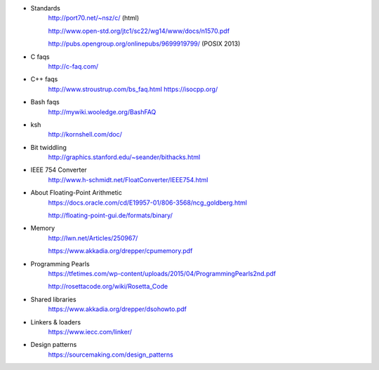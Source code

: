 - Standards
    http://port70.net/~nsz/c/ (html)

    http://www.open-std.org/jtc1/sc22/wg14/www/docs/n1570.pdf

    http://pubs.opengroup.org/onlinepubs/9699919799/ (POSIX 2013)

- C faqs
    http://c-faq.com/

- C++ faqs
    http://www.stroustrup.com/bs_faq.html
    https://isocpp.org/

- Bash faqs
    http://mywiki.wooledge.org/BashFAQ

- ksh
    http://kornshell.com/doc/

- Bit twiddling
    http://graphics.stanford.edu/~seander/bithacks.html

- IEEE 754 Converter
    http://www.h-schmidt.net/FloatConverter/IEEE754.html

- About Floating-Point Arithmetic
    https://docs.oracle.com/cd/E19957-01/806-3568/ncg_goldberg.html

    http://floating-point-gui.de/formats/binary/

- Memory
    http://lwn.net/Articles/250967/

    https://www.akkadia.org/drepper/cpumemory.pdf

- Programming Pearls
    https://tfetimes.com/wp-content/uploads/2015/04/ProgrammingPearls2nd.pdf

    http://rosettacode.org/wiki/Rosetta_Code

- Shared libraries
    https://www.akkadia.org/drepper/dsohowto.pdf

- Linkers & loaders
    https://www.iecc.com/linker/
    
- Design patterns
    https://sourcemaking.com/design_patterns

